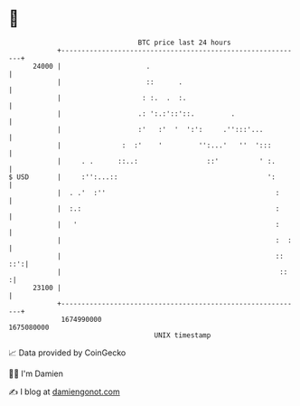 * 👋

#+begin_example
                                   BTC price last 24 hours                    
               +------------------------------------------------------------+ 
         24000 |                     .                                      | 
               |                     ::      .                              | 
               |                    : :.  .  :.                             | 
               |                   .: ':.:'::'::.         .                 | 
               |                   :'   :'  '  ':':     .'':::'...          | 
               |               :  :'    '         '':...'   ''  ':::        | 
               |     . .      ::..:                 ::'          ' :.       | 
   $ USD       |     :'':...::                                     ':       | 
               |  . .'  :''                                          :      | 
               |  :.:                                                :      | 
               |   '                                                 :      | 
               |                                                     :  :   | 
               |                                                     :: ::':| 
               |                                                      ::   :| 
         23100 |                                                            | 
               +------------------------------------------------------------+ 
                1674990000                                        1675080000  
                                       UNIX timestamp                         
#+end_example
📈 Data provided by CoinGecko

🧑‍💻 I'm Damien

✍️ I blog at [[https://www.damiengonot.com][damiengonot.com]]
